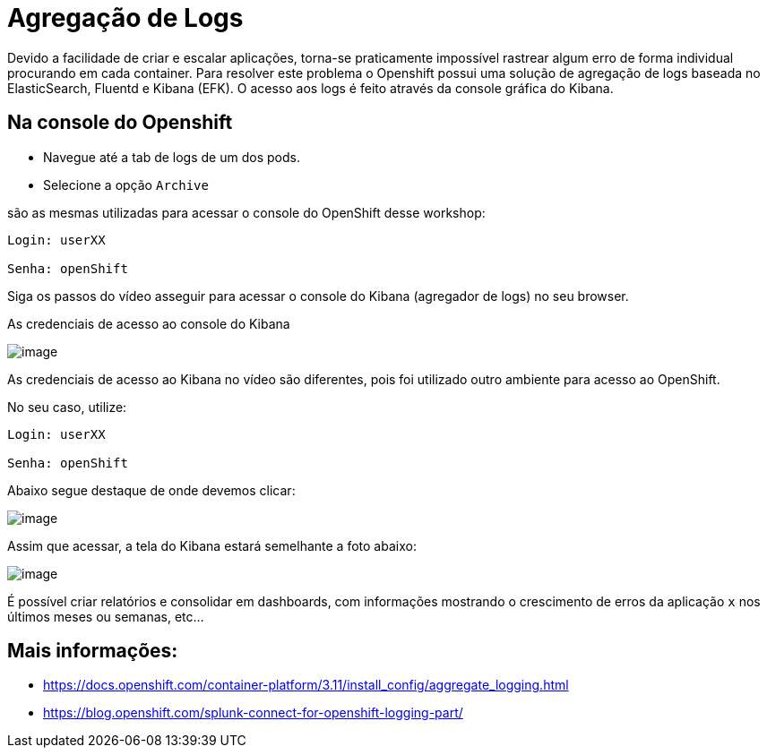 [[agregação-de-logs]]
= Agregação de Logs

Devido a facilidade de criar e escalar aplicações, torna-se praticamente impossível rastrear algum erro de forma individual procurando em cada container. Para resolver este problema o Openshift possui uma solução de agregação de logs baseada no ElasticSearch, Fluentd e Kibana (EFK). O acesso aos logs é feito através da console gráfica do Kibana.

[[na-console-do-openshift]]
== Na console do Openshift

* Navegue até a tab de logs de um dos pods.
* Selecione a opção `Archive`

são as mesmas utilizadas para acessar o console do OpenShift desse workshop:

[source,text]
----
Login: userXX

Senha: openShift 
----

Siga os passos do vídeo asseguir para acessar o console do Kibana (agregador de logs) no seu browser.

As credenciais de acesso ao console do Kibana

image:https://raw.githubusercontent.com/guaxinim/test-drive-openshift/master/gitbook/assets/kibana.gif[image]

As credenciais de acesso ao Kibana no vídeo são diferentes, pois foi utilizado outro ambiente para acesso ao OpenShift.

No seu caso, utilize:

[source,text]
----
Login: userXX

Senha: openShift 
----

Abaixo segue destaque de onde devemos clicar:

image:https://raw.githubusercontent.com/guaxinim/test-drive-openshift/master/gitbook/assets/kibana-click.png[image]

Assim que acessar, a tela do Kibana estará semelhante a foto abaixo:

image:https://raw.githubusercontent.com/guaxinim/test-drive-openshift/master/gitbook/assets/log-aggregation.png[image]

É possível criar relatórios e consolidar em dashboards, com informações mostrando o crescimento de erros da aplicação `x` nos últimos meses ou semanas, etc…

[[mais-informações]]
== Mais informações:

* https://docs.openshift.com/container-platform/3.11/install_config/aggregate_logging.html
* https://blog.openshift.com/splunk-connect-for-openshift-logging-part/
